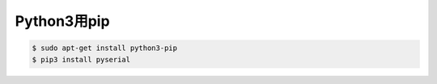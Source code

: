 .. -*- coding: utf-8; mode: rst; -*-


Python3用pip
============

.. code-block:: bash

   $ sudo apt-get install python3-pip
   $ pip3 install pyserial

